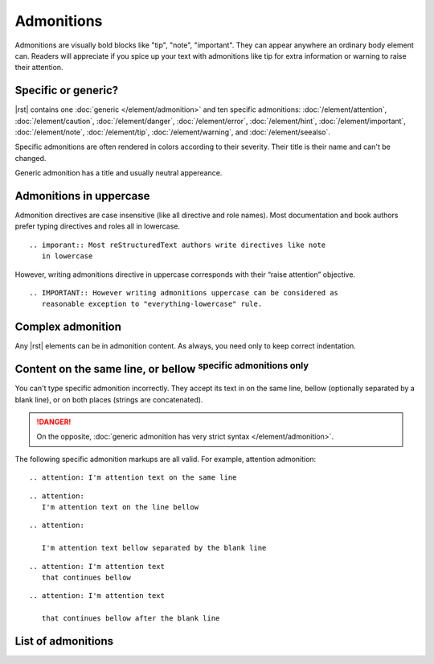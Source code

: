 ################################################################################
Admonitions
################################################################################

Admonitions are visually bold blocks like "tip", "note", "important". They can appear anywhere an ordinary body element can. Readers will appreciate if you spice up your text with admonitions like tip for extra information or warning to raise their attention.

Specific or generic?
********************

|rst| contains one :doc:`generic </element/admonition>` and ten specific admonitions: :doc:`/element/attention`, :doc:`/element/caution`, :doc:`/element/danger`, :doc:`/element/error`, :doc:`/element/hint`, :doc:`/element/important`, :doc:`/element/note`, :doc:`/element/tip`, :doc:`/element/warning`, and :doc:`/element/seealso`.

Specific admonitions are often rendered in colors according to their severity. Their title is their name and can't be changed.

.. datatemplate:yaml:: /_data/snippet/admonitions1.yaml
   :template: snippet.rst.jinja

Generic admonition has a title and usually neutral appereance.

.. datatemplate:yaml:: /_data/snippet/admonitions2.yaml
   :template: snippet.rst.jinja

Admonitions in uppercase
************************

Admonition directives are case insensitive (like all directive and role names). Most documentation and book authors prefer typing directives and roles all in lowercase.

::

   .. imporant:: Most reStructuredText authors write directives like note
      in lowercase

However, writing admonitions directive in uppercase corresponds with their “raise attention” objective.

::

   .. IMPORTANT:: However writing admonitions uppercase can be considered as
      reasonable exception to "everything-lowercase" rule.

Complex admonition
******************

Any |rst| elements can be in admonition content. As always, you need only to keep correct indentation.

.. datatemplate:yaml:: /_data/snippet/admonitions2.yaml
   :template: snippet.rst.jinja

Content on the same line, or bellow :sup:`specific admonitions only`
********************************************************************

You can't type specific admonition incorrectly. They accept its text in on the same line, bellow (optionally separated by a blank line), or on both places (strings are concatenated).

.. danger:: On the opposite, :doc:`generic admonition has very strict syntax </element/admonition>`.

The following specific admonition markups are all valid. For example, attention admonition::

  .. attention: I'm attention text on the same line

..

::

  .. attention:
     I'm attention text on the line bellow

..

::

  .. attention:
      
     I'm attention text bellow separated by the blank line

..

::

  .. attention: I'm attention text
     that continues bellow

..

::

  .. attention: I'm attention text

     that continues bellow after the blank line

List of admonitions
*******************

.. datatemplate:yaml:: /_data/collection/admonitions.yaml
   :template: collection.rst.jinja
